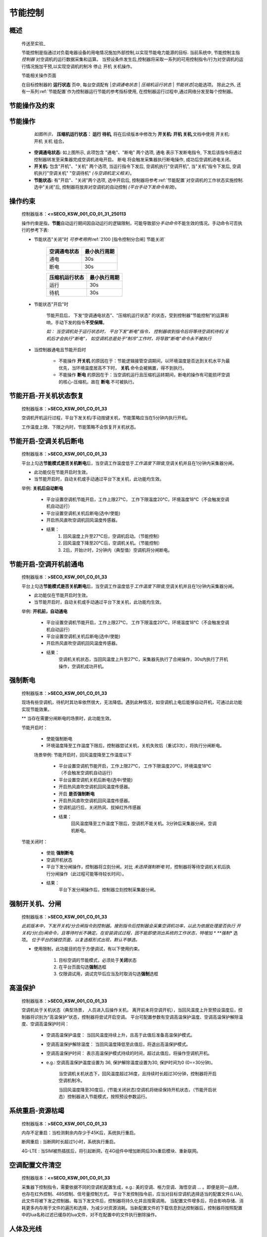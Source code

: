 节能控制
++++++++++++

概述
==========

    传送至\ 实验_\ 

    节能控制是指通过对负载电器设备的用电情况施加外部控制,以实现节能电力能源的目标. 当前系统中, 节能控制主指 *控制器* 对空调机的运行数据采集和运算。
    当预设条件发生后,控制器将采取一系列的可用控制指令/行为对空调机的运行情况施加干预,以实现空调机的制冷 停止 开机 关机操作。

    节能相关操作页面
        .. image:: /_static/imags/platform_ops/ps-on_offj.png
            :width: 80%
    
    在目标控制器的 \ **运行状态**\  页中, 每台空调配有 \|\ *空调通电状态*\  \| \ *压缩机运行状态*\  \| \ *节能状态*\ \|功能选项。
    除此之外, 还有一系列\ :ref:`节能配置`\ 作为控制器运行节能的参考指标使用, 在控制器运行过程中,通过网络分发至每个控制器。

节能操作及约束
================

节能操作
==========

          *如图所示，* **\ 压缩机运行状态： 运行  待机**\ , 将在后续版本中修改为  **开关机:   开机   关机**\ ,文档中使用 开关机:开机 关机 组合。

        - **空调通电状态:** 如上图所示, 此项包含 "通电"、"断电" 两个选项, 
          通电 表示下发断电指令, 下发后该指令将通过控制器转发至采集器完成空调机进电开启。
          断电 将会触发采集器执行断电操作, 成功后空调机进电关闭。
        - **开关机:** 包含"开机"、"关机" 两个选项, 当运行指令下发后, 空调机执行"空调开机", 当"关机"指令下发后, 空调机执行"空调关机" "空调待机" *(与空调机定义相关)*\ 。
        - **节能状态:** 有"开启"、"关闭"两个选项, 选中开启后, 控制器将参考\ :ref:`节能配置`\ 对空调机的工作状态实施控制. 选中"关闭"后, 
          控制器将放弃对空调机的自动控制 *(平台手动下发命令有效)*。

操作约束
==============

        控制器版本：\ **<=SECO_KSW_001_CO_01_31_250113**\ 

        操作约束是指，\ **节能**\ 自动运行期间因自动运行的逻辑限制，可能导致部分\ *手动命令*\ 不能生效的情况。手动命令可否执行的参考下表:

        * 节能状态"关闭"时 \ *可参考用例*\ \ :ref:`2100 [指令控制分合闸] 节能关闭`\ 

                +--------------------+--------------------+
                |    空调通电状态    |    最小执行周期    |
                +====================+====================+
                +        通电        +         30s        +
                +--------------------+--------------------+
                +        断电        +         30s        +
                +--------------------+--------------------+

                +--------------------+--------------------+
                |   压缩机运行状态   |    最小执行周期    |
                +====================+====================+
                +      运行          +         30s        +
                +--------------------+--------------------+
                +      待机          +         30s        +
                +--------------------+--------------------+


        * 节能状态"开启"时

                节能开启后， 下发“空调通电状态”、“压缩机运行状态” 的状态，受到控制器“节能控制”的运算影响，手动下发的指令\ **不受保障**\ 。
                
                \ *如： 当空调机处于运行状态时， 平台下发“断电”指令， 控制器收到指令后将等待空调机待机/关机后才会执行“断电”， 
                如空调机总是处于“制冷”工作时，将导致“断电”命令永不被执行*\ 

        * 当控制器通电且节能开启时

                -  不能操作 **开关机** 的原因在于：节能逻辑接管空调期间，以环境温度是否达到关机水平为最优先，当环境温度居高不下时， **关机** 命令会被搁置，得不到执行。
                -  不能操作 **断电** 的原因在于：当空调机运行且压缩机运转期间，断电的操作有可能损坏空调的核心-压缩机，故在 **断电** 不可被执行。

节能开启-开关机状态恢复
=======================
        控制器版本：\ **>SECO_KSW_001_CO_01_33**\ 

        空调机开机运行过程，平台下发关机/手动按键关机，节能策略应当在5分钟内执行开机。
        
        工作温度上限、下限之内时，节能策略不会恢复开关机状态。


节能开启-空调关机后断电
=========================

        控制器版本：\ **>SECO_KSW_001_CO_01_33**\ 

        平台上勾选\ **节能模式是否关机断电**\ 后，当空调工作温度低于\ *工作温度下限值*\ ,空调关机并且在1分钟内采集器分闸。

        - 此功能仅在节能开启时生效。
        - 当节能开启时，自动关机或手动通过平台下发关机，此功能均生效。

        举例: **关机后自动断电**

		* 平台设置空调机节能开启，工作上限27℃， 工作下限温度20℃，环境温度18℃（不会触发空调机自动运行）
		* 平台设置空调机关机后断电(选中/使能)
		* 开启热风直吹空调机回风温度传感器。

		* 结果：
			#. 回风温度上升至27℃后，空调机启动。（节能控制）
			#. 回风温度下降至20℃后，空调机关机。（节能控制）
			#. 2后，开始计时，2分钟内（典型值）空调机将分闸断电。

节能开启-空调开机前通电
=========================

        控制器版本：\ **>SECO_KSW_001_CO_01_33**\ 

        平台上勾选\ **节能模式是否关机断电**\ 后，当空调工作温度低于\ *工作温度下限值*\ ,空调关机并且在1分钟内采集器分闸。

        - 此功能仅在节能开启时生效。
        - 当节能开启时，自动关机或手动通过平台下发关机，此功能均生效。

        举例: **开机前，自动通电**

			* 平台设置空调机节能开启，工作上限27℃， 工作下限温度20℃，环境温度18℃（不会触发空调机自动运行）
			* 平台设置空调机关机后断电(选中/使能)
			* 开启热风直吹空调机回风温度传感器。
			* 结果： 
				空调机关机状态，当回风温度上升至27℃，采集器先执行了合闸操作，30s内执行了开机操作，空调机成功开机。

强制断电
=========

		控制器版本：\ **>SECO_KSW_001_CO_01_33**\ 

		现场有些空调机，待机时其功率依然很大，无法降低。遇到此种情况，如空调机上电后能够自动开机，可通过此功能实现节能效果。

		** 当存在需要分闸断电的场景时，此功能生效。
		
		节能开启时：
			
			* 使能强制断电
			* 环境温度降至工作温度下限后，控制器尝试关机，关机失败后（重试3次），将执行分闸断电。
		
			场景举例: 节能开启时，回风温度降至工作温度以下

				* 平台设置空调机节能开启，工作上限27℃， 工作下限温度20℃，环境温度18℃（不会触发空调机自动运行）
				* 平台设置空调机关机后断电(选中/使能)
				* 开启热风直吹空调机回风温度传感器。
				* 开启 **是否强制断电** 
				* 开启热风直吹空调机回风温度传感器。
				* 空调机运行后，关闭热风、拔掉红外传感器
				* 结果： 
					回风温度降至工作温度下限后，空调机不能关机。3分钟后采集器分闸，空调机断电。

		节能关闭时：
			
			* 使能 **强制断电** 
			* 空调开机状态
			* 平台下发分闸操作，控制器将立刻分闸。对比 *未选择强制断电* 时，控制器将等待空调机关机后执行分闸操作（此过程可能等待较长时间）。
			* 结果： 
				平台下发分闸操作后，控制器立刻控制采集器分闸。

强制开关机、分闸
=================

        控制器版本：\ **>SECO_KSW_001_CO_01_33**\ 

        *此前版本中，下发开关机/分合闸指令到控制器。接到指令后控制器会采集空调机功率，以此为依据处理是否执行 开关机/分(合)闸命令，且等待时长不确定。在安装调试过程，因不能即使测出系统的工作状态，特增加 *\  **强制** 选项。
        \ *位于平台的操控页面，以复选框形式出现，默认不够选。*\ 

        * 使用限制，此功能目的在于方便调试，有以下使用约束。

			#. 目标空调的节能模式，必须处于\ **关闭**\ 状态
			#. 在平台页面勾选\ **强制**\ 选框
			#. 仅限调试用，调试完毕后应当及时取消勾选\ **强制**\ 选框

高温保护
==========

        控制器版本：\ **>SECO_KSW_001_CO_01_33**\ 

        空调机处于关机状态（典型场景， 人员进入后操作关机， 离开前未将空调开机），当回风温度上升至预设温度后，控制器将识别为“高温保护”状态，控制器将尝试开启空调。
        平台可配置参数有空调高温保护温度、空调高温保护解除温度、空调高温保护时间：

                * 空调高温保护温度： 当回风温度持续上升，且高于此值后准备高温保护模式。
                * 空调高温保护解除温度： 当回风温度降低至此值后，将退出高温保护模式。
                * 空调高温保护时间： 表示高温保护模式持续的时间，超过此值后，将操作空调机开机。
                * e.g.: 空调高温保护温度设置为 36, 保护解除温度设置为30, 保护时间为0 (0==30分钟)。

                        当空调机关机状态下，回风温度超过36度，且持续时长超过30分钟，控制器将开启空调机制冷。

                        当回风温度降至30度后，(节能关闭状态)空调机将继续保持开机状态，（节能开启状态）控制器进入节能模式，按照预设参数运行。

系统重启-资源枯竭
=================

        控制器版本：\ **>SECO_KSW_001_CO_01_33**\ 

        内存不足重启：当检测剩余内存少于45K后，系统执行重启。

        断网重启 : 当断网时长超过1小时，系统执行重启。
        
        4G-LTE : 当SIM被热插拔后，将引起断网，在4G组件中增加断网后30s重启模块、重新联网。

空调配置文件清空
=================

        控制器版本：\ **<=SECO_KSW_001_CO_01_33**\ 
        
        采集器下控制指令，需要依据不同的空调机配置生成，e.g.: 美的空调、格力空调、海悟空调 ... 。即便是同一品牌，也存在红外控制、485控制、信号量控制方式。
        平台下发控制指令前，应当对目标空调机选择适当的配置文件(LUA), 此文件将被下发之控制器。每当下发文件后，控制器将持久化并且按需调用。
        当配置文件增多后，将会影响存储、消耗更多内存用于文件的遍历和选择，为减少对资源消耗。当新配置文件的下载信息到达控制器后，控制器将按照配置中的lua名称过滤已缓存的lua文件，对不在配置中的文件执行删除操作。


人体及光线
===========

        告警: 
			* 光线异常无人: 
				
				#. 当采集到的光线值处于 [ **光线异常光线阈值（区间开始值）** , **光线异常光线阈值(区间结束值)** ] 范围且
				#. 持续时长 >= **光线异常无人时间阈值** .
				#. 判定为光线异常无人. 触发告警。

			* 光线异常有人: 
				
				#. 当采集到的光线值处于 [ **人体感应光线阈值(区间开始值)** ,  无穷大 ] 范围且
				#. 持续时长 >= **人体感应有人时间阈值**, 
				#. 判定为光线异常有人， 触发告警。

			* 人员进入:

				#. 人体传感器触发，持续时长>=6秒。判定为人员进入。
				#. 当光线值在 [**人体感应光线阈值(区间开始值）**, **人体感应光线阈值(区间结束值)**] 范围。
				#. 当2中的光线值范围有效时(二者不全为0)， 1与2同时满足，判定为人员进入，触发告警。
				#. 当2中的光线值范围无效时(二者==0)， 1满足后，即判定为人员进入，触发告警。

			* 连续有人:

				#. 当 “人员进入” 触发后，且持续足够时长(告警状态->连续有人进入 中设定，缺省0)后， 触发告警。

        人体传感器:
			* 无人判定: 当未感应到人体存在且持续长 > 3分钟。 
			* 有人判定: 当有人(有形物体)移动，且持续时长 > 5秒钟。
			* 数据内容: 人体存在与否的标记值、光线值。
			* 数据上传: 无人时周期为30分钟、有人时周期为2分钟。

        光线传感器:
			* 数据内容: 人体存在的状态值，光线值。
			* 数据上传: 光线每2秒刷新一次，当相邻两次采样光线差值 >= 200， 触发。

